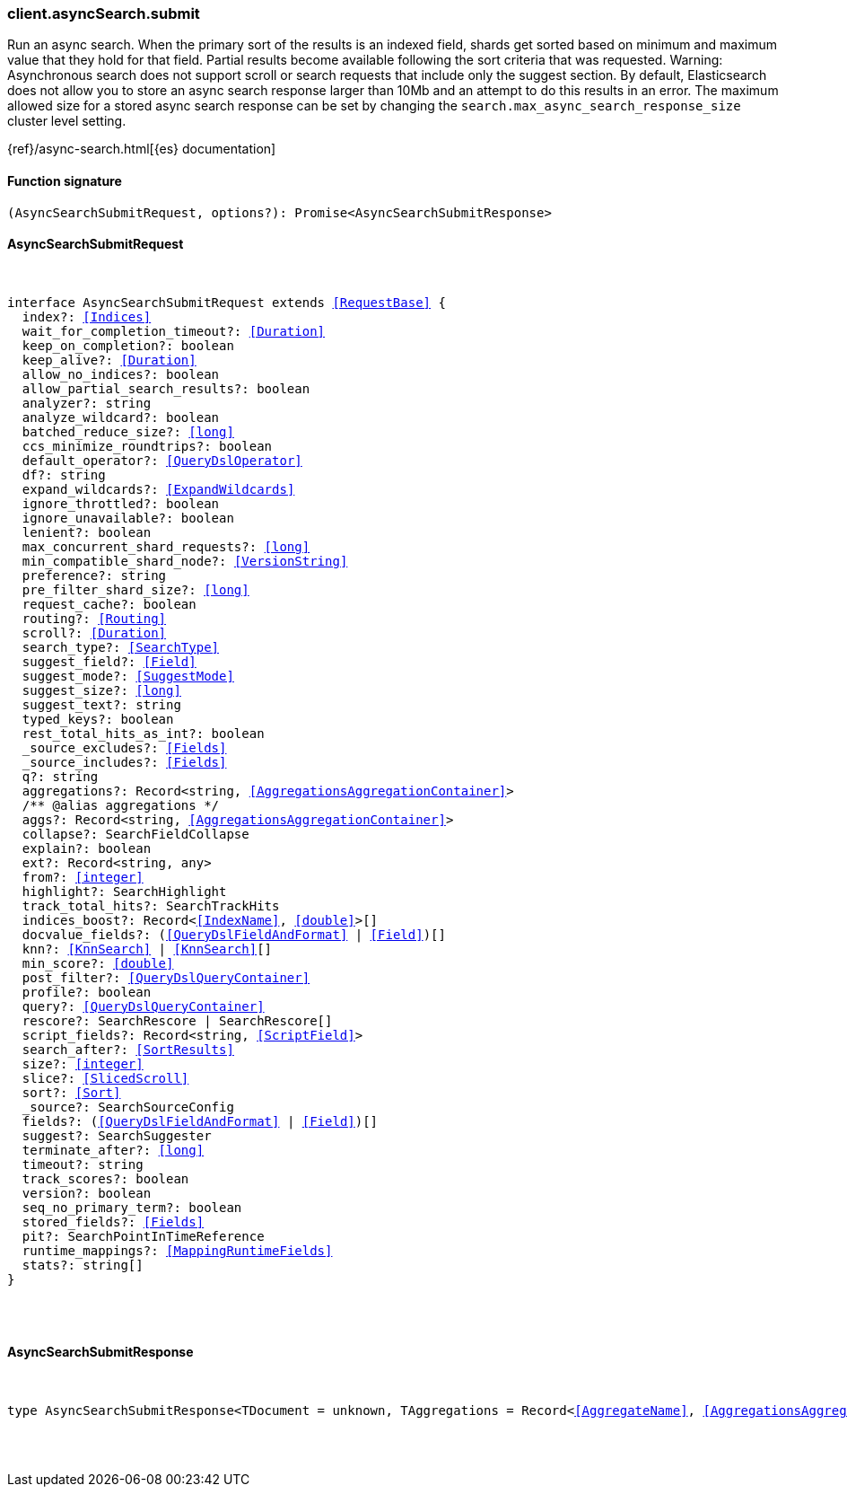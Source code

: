 [[reference-async_search-submit]]

////////
===========================================================================================================================
||                                                                                                                       ||
||                                                                                                                       ||
||                                                                                                                       ||
||        ██████╗ ███████╗ █████╗ ██████╗ ███╗   ███╗███████╗                                                            ||
||        ██╔══██╗██╔════╝██╔══██╗██╔══██╗████╗ ████║██╔════╝                                                            ||
||        ██████╔╝█████╗  ███████║██║  ██║██╔████╔██║█████╗                                                              ||
||        ██╔══██╗██╔══╝  ██╔══██║██║  ██║██║╚██╔╝██║██╔══╝                                                              ||
||        ██║  ██║███████╗██║  ██║██████╔╝██║ ╚═╝ ██║███████╗                                                            ||
||        ╚═╝  ╚═╝╚══════╝╚═╝  ╚═╝╚═════╝ ╚═╝     ╚═╝╚══════╝                                                            ||
||                                                                                                                       ||
||                                                                                                                       ||
||    This file is autogenerated, DO NOT send pull requests that changes this file directly.                             ||
||    You should update the script that does the generation, which can be found in:                                      ||
||    https://github.com/elastic/elastic-client-generator-js                                                             ||
||                                                                                                                       ||
||    You can run the script with the following command:                                                                 ||
||       npm run elasticsearch -- --version <version>                                                                    ||
||                                                                                                                       ||
||                                                                                                                       ||
||                                                                                                                       ||
===========================================================================================================================
////////

[discrete]
[[client.asyncSearch.submit]]
=== client.asyncSearch.submit

Run an async search. When the primary sort of the results is an indexed field, shards get sorted based on minimum and maximum value that they hold for that field. Partial results become available following the sort criteria that was requested. Warning: Asynchronous search does not support scroll or search requests that include only the suggest section. By default, Elasticsearch does not allow you to store an async search response larger than 10Mb and an attempt to do this results in an error. The maximum allowed size for a stored async search response can be set by changing the `search.max_async_search_response_size` cluster level setting.

{ref}/async-search.html[{es} documentation]

[discrete]
==== Function signature

[source,ts]
----
(AsyncSearchSubmitRequest, options?): Promise<AsyncSearchSubmitResponse>
----

[discrete]
==== AsyncSearchSubmitRequest

[pass]
++++
<pre>
++++
interface AsyncSearchSubmitRequest extends <<RequestBase>> {
  index?: <<Indices>>
  wait_for_completion_timeout?: <<Duration>>
  keep_on_completion?: boolean
  keep_alive?: <<Duration>>
  allow_no_indices?: boolean
  allow_partial_search_results?: boolean
  analyzer?: string
  analyze_wildcard?: boolean
  batched_reduce_size?: <<long>>
  ccs_minimize_roundtrips?: boolean
  default_operator?: <<QueryDslOperator>>
  df?: string
  expand_wildcards?: <<ExpandWildcards>>
  ignore_throttled?: boolean
  ignore_unavailable?: boolean
  lenient?: boolean
  max_concurrent_shard_requests?: <<long>>
  min_compatible_shard_node?: <<VersionString>>
  preference?: string
  pre_filter_shard_size?: <<long>>
  request_cache?: boolean
  routing?: <<Routing>>
  scroll?: <<Duration>>
  search_type?: <<SearchType>>
  suggest_field?: <<Field>>
  suggest_mode?: <<SuggestMode>>
  suggest_size?: <<long>>
  suggest_text?: string
  typed_keys?: boolean
  rest_total_hits_as_int?: boolean
  _source_excludes?: <<Fields>>
  _source_includes?: <<Fields>>
  q?: string
  aggregations?: Record<string, <<AggregationsAggregationContainer>>>
  pass:[/**] @alias aggregations */
  aggs?: Record<string, <<AggregationsAggregationContainer>>>
  collapse?: SearchFieldCollapse
  explain?: boolean
  ext?: Record<string, any>
  from?: <<integer>>
  highlight?: SearchHighlight
  track_total_hits?: SearchTrackHits
  indices_boost?: Record<<<IndexName>>, <<double>>>[]
  docvalue_fields?: (<<QueryDslFieldAndFormat>> | <<Field>>)[]
  knn?: <<KnnSearch>> | <<KnnSearch>>[]
  min_score?: <<double>>
  post_filter?: <<QueryDslQueryContainer>>
  profile?: boolean
  query?: <<QueryDslQueryContainer>>
  rescore?: SearchRescore | SearchRescore[]
  script_fields?: Record<string, <<ScriptField>>>
  search_after?: <<SortResults>>
  size?: <<integer>>
  slice?: <<SlicedScroll>>
  sort?: <<Sort>>
  _source?: SearchSourceConfig
  fields?: (<<QueryDslFieldAndFormat>> | <<Field>>)[]
  suggest?: SearchSuggester
  terminate_after?: <<long>>
  timeout?: string
  track_scores?: boolean
  version?: boolean
  seq_no_primary_term?: boolean
  stored_fields?: <<Fields>>
  pit?: SearchPointInTimeReference
  runtime_mappings?: <<MappingRuntimeFields>>
  stats?: string[]
}

[pass]
++++
</pre>
++++
[discrete]
==== AsyncSearchSubmitResponse

[pass]
++++
<pre>
++++
type AsyncSearchSubmitResponse<TDocument = unknown, TAggregations = Record<<<AggregateName>>, <<AggregationsAggregate>>>> = AsyncSearchAsyncSearchDocumentResponseBase<TDocument, TAggregations>

[pass]
++++
</pre>
++++
